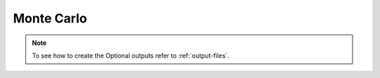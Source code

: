 .. _montecarlo_class:

Monte Carlo
-----------

.. py:class:: MonteCarlo

    Class that allows the statistical comparison of several models on the same dataset

    Example::

        # Assume you already have complex data 'x' with its labels 'y'... and 3 Cvnn models.

        montecarlo = MonteCarlo()
        montecarlo.add_model(model1)
        montecarlo.add_model(model2)
        montecarlo.add_model(model3)

        montecarlo.run(x, y)

    A file :code:`./log/monte_carlo_summary.xlsx` is generated the first call to `run` method. 
    All following calls will add a row to that same file with each run information to keep track of the results and its configuration.
    
    This code will also generate files into :code:`./log/montecarlo/date/of/run/`

        - :code:`run_data.csv`: Full information of performance of iteration of each model at each epoch
        - :code:`<model.name>_statistical_result.csv`: Statistical results of all iterations of each model per epoch (mean, median, std, etc)
        - :code:`models_details.json`: A full detailed description of each model to be trained
        - (Optional) :code:`run_summary.txt`: User friendly summary of the run models and data
        - (Optional) :code:`plot/` folder with the corresponding plots generated by :code:`MonteCarloAnalyzer.do_all()`

.. Note:: To see how to create the Optional outputs refer to :ref:`output-files`.

    
.. py:method:: add_model(self, model: keras.Model)

        Adds a :code:`keras.Model` to the list to then comparate between them

.. py:method:: run(self, x, y, data_summary='', polar=False, validation_split=0.2, validation_data=None, iterations=100, epochs=10, batch_size=100, shuffle=False, display_freq=1)

    This function is used to compare all models added with :code:`self.add_model` method.
    Runs the iteration dataset :code:`(x, y)`.

    #. It then runs a monte carlo simulation of several iterations of each added model.
    #. An excel file will be created on :code:`./logs/` folder on the first time it runs. All following runs will add a row to the file with the run information to keep track of the results and its configuration.
    #. Saves several files into :code:`./logs/montecarlo/<year>/<month>/<day>/run_<time>/`
        #. :code:`run_data.csv`: Full information of performance of iteration of each model at each epoch
        #. :code:`<model.name>_statistical_result.csv`: Statistical results of all iterations of each model per epoch (mean, median, std, etc)
        #. :code:`models_details.json`: A full detailed description of each model to be trained
        #. (Optional) :code:`run_summary.txt`: User friendly summary of the run models and data
        #. (Optional) :code:`plot/` folder with the corresponding plots generated by :code:`MonteCarloAnalyzer.do_all()`

    :param x: Input data. It could be:
        - A Numpy array (or array-like), or a list of arrays (in case the model has multiple inputs).
        - A :code:`TensorFlow tensor`, or a list of tensors (in case the model has multiple inputs).
        - A :code:`tf.data dataset`. Should return a tuple (inputs, targets). Preferred data type (less overhead).
    :param y: Labels/Target data. Like the input data x, it could be either Numpy array(s) or TensorFlow tensor(s).
        If x is a dataset then y will be ignored.
    :param data_summary:  (String) Dataset name to keep track of it
    :param polar: (Boolean) If the model is real.
        Separate the complex data into real and imaginary part (:code:`polar = False`) or amplitude and phase (:code:`polar = True`)
    :param validation_split: Float between 0 and 1.
        Percentage of the input data to be used as test set (the rest will be use as train set)
        Default: 0.0 (No validation set).
        This input is ignored if validation_data is given.
    :param validation_data: Data on which to evaluate the loss and any model metrics at the end of each epoch.
        The model will not be trained on this data. This parameter takes precedence over :code:`validation_split`.
        It can be:
            - tuple :code:`(x_val, y_val)` of Numpy arrays or tensors. Preferred data type (less overhead).
            - A tf.data dataset.
    :param iterations: Number of iterations to be done for each model
    :param epochs: Number of epochs for each iteration
    :param batch_size: Batch size at each iteration
    :param display_freq: Integer (Default 1)
        Frequency on terms of epochs before saving information and running a checkpoint.
    :param shuffle: (Boolean) Whether to shuffle the training data before each epoch.
    :return: (string) Full path to the :code:`run_data.csv` generated file.
        It can be used by :code:`cvnn.data_analysis.SeveralMonteCarloComparison` to compare several runs.
